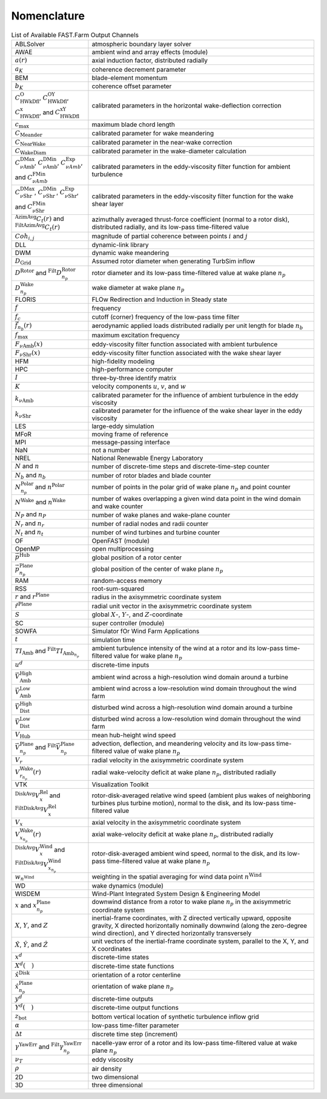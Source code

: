 .. _FF:Nomenclature:

Nomenclature
============

.. container::
   :name: Tab:FF:Nomenclature

   .. table:: List of Available FAST.Farm Output Channels

      ================= ==================
      |eqs_ABLSolver|   |txt_ABLSolver|
      |eqs_AWAE|        |txt_AWAE|
      |eqs_ar|          |txt_ar|
      |eqs_ak|          |txt_ak|
      |eqs_BEM|         |txt_BEM|
      |eqs_bK|          |txt_bK|
      |eqs_cOWk|        |txt_cOWk|
      |eqs_cmax|        |txt_cmax|
      |eqs_cmeander|    |txt_cmeander|
      |eqs_cnearwake|   |txt_cnearwake|
      |eqs_cWakeDiam|   |txt_cWakeDiam|
      |eqs_cDMaxAmb|    |txt_cDMaxAmb|
      |eqs_CDMaxShr|    |txt_CDMaxShr|
      |eqs_Ctr|         |txt_Ctr|
      |eqs_Cohij|       |txt_Cohij|
      |eqs_DLL|         |txt_DLL|
      |eqs_DWM|         |txt_DWM|
      |eqs_DGrid|       |txt_DGrid|
      |eqs_DRotor|      |txt_DRotor|
      |eqs_DnpWake|     |txt_DnpWake|
      |eqs_FLORIS|      |txt_FLORIS|
      |eqs_f|           |txt_f|
      |eqs_fc|          |txt_fc|
      |eqs_fnbr|        |txt_fnbr|
      |eqs_fmax|        |txt_fmax|
      |eqs_FAmb|        |txt_FAmb|
      |eqs_FShr|        |txt_FShr|
      |eqs_HFM|         |txt_HFM|
      |eqs_HPC|         |txt_HPC|
      |eqs_I|           |txt_I|
      |eqs_K|           |txt_K|
      |eqs_kAmb|        |txt_kAmb|
      |eqs_kShr|        |txt_kShr|
      |eqs_LES|         |txt_LES|
      |eqs_MFoR|        |txt_MFoR|
      |eqs_MPI|         |txt_MPI|
      |eqs_NaN|         |txt_NaN|
      |eqs_NREL|        |txt_NREL|
      |eqs_N|           |txt_N|
      |eqs_Nb|          |txt_Nb|
      |eqs_Nnp|         |txt_Nnp|
      |eqs_NWake|       |txt_NWake|
      |eqs_NP|          |txt_NP|
      |eqs_Nr|          |txt_Nr|
      |eqs_Nt|          |txt_Nt|
      |eqs_OF|          |txt_OF|
      |eqs_OpenMP|      |txt_OpenMP|
      |eqs_pHub|        |txt_pHub|
      |eqs_pPlane|      |txt_pPlane|
      |eqs_RAM|         |txt_RAM|
      |eqs_RSS|         |txt_RSS|
      |eqs_r|           |txt_r|
      |eqs_rPlane|      |txt_rPlane|
      |eqs_S|           |txt_S|
      |eqs_SC|          |txt_SC|
      |eqs_SOWFA|       |txt_SOWFA|
      |eqs_t|           |txt_t|
      |eqs_TIAmb|       |txt_TIAmb|
      |eqs_ud|          |txt_ud|
      |eqs_VAmbHigh|    |txt_VAmbHigh|
      |eqs_VAmbLow|     |txt_VAmbLow|
      |eqs_VDistHigh|   |txt_VDistHigh|
      |eqs_VDistLow|    |txt_VDistLow|
      |eqs_VHub|        |txt_VHub|
      |eqs_Vnp|         |txt_Vnp|
      |eqs_Vr|          |txt_Vr|
      |eqs_Vrnp|        |txt_Vrnp|
      |eqs_VTK|         |txt_VTK|
      |eqs_VxRel|       |txt_VxRel|
      |eqs_Vx|          |txt_Vx|
      |eqs_VxnpWake|    |txt_VxnpWake|
      |eqs_DiskAvgVx|   |txt_DiskAvgVx|
      |eqs_wnWind|      |txt_wnWind|
      |eqs_WD|          |txt_WD|
      |eqs_WISDEM|      |txt_WISDEM|
      |eqs_xxnp|        |txt_xxnp|
      |eqs_XYZ|         |txt_XYZ|
      |eqs_hatXYZ|      |txt_hatXYZ|
      |eqs_xd|          |txt_xd|
      |eqs_Xd|          |txt_Xd|
      |eqs_hatxDisk|    |txt_hatxDisk|
      |eqs_hatxnpPlane| |txt_hatxnpPlane|
      |eqs_yd|          |txt_yd|
      |eqs_Yd|          |txt_Yd|
      |eqs_zbot|        |txt_zbot|
      |eqs_alpha|       |txt_alpha|
      |eqs_DeltaT|      |txt_DeltaT|
      |eqs_YawErr|      |txt_YawErr|
      |eqs_nuT|         |txt_nuT|
      |eqs_rho|         |txt_rho|
      |eqs_TwoD|        |txt_TwoD|
      |eqs_ThreeD|      |txt_ThreeD|
      ================= ==================

.. |eqs_ABLSolver|   replace:: ABLSolver
.. |txt_ABLSolver|   replace:: atmospheric boundary layer solver
.. |eqs_AWAE|        replace:: AWAE
.. |txt_AWAE|        replace:: ambient wind and array effects (module)
.. |eqs_ar|          replace:: :math:`a(r)`
.. |txt_ar|          replace:: axial induction factor, distributed radially
.. |eqs_ak|          replace:: :math:`a_K`
.. |txt_ak|          replace:: coherence decrement parameter
.. |eqs_BEM|         replace:: BEM
.. |txt_BEM|         replace:: blade-element momentum
.. |eqs_bK|          replace:: :math:`b_K`
.. |txt_bK|          replace:: coherence offset parameter
.. |eqs_cOWk|        replace:: :math:`C^\text{O}_\text{HWkDfl}`, :math:`C^\text{OY}_\text{HWkDfl}`, :math:`C^\text{x}_\text{HWkDfl}`, and :math:`C^\text{xY}_\text{HWkDfl}`
.. |txt_cOWk|        replace:: calibrated parameters in the horizontal wake-deflection correction
.. |eqs_cmax|        replace:: :math:`c_\text{max}`
.. |txt_cmax|        replace:: maximum blade chord length
.. |eqs_cmeander|    replace:: :math:`C_\text{Meander}`
.. |txt_cmeander|    replace:: calibrated parameter for wake meandering
.. |eqs_cnearwake|   replace:: :math:`C_\text{NearWake}`
.. |txt_cnearwake|   replace:: calibrated parameter in the near-wake correction
.. |eqs_cWakeDiam|   replace:: :math:`C_\text{WakeDiam}`
.. |txt_cWakeDiam|   replace:: calibrated parameter in the wake-diameter  calculation
.. |eqs_cDMaxAmb|    replace:: :math:`C^\text{DMax}_{\nu \text{Amb}}`, :math:`C^\text{DMin}_{\nu \text{Amb}}`, :math:`C^\text{Exp}_{\nu Amb}`, and :math:`C^\text{FMin}_{\nu Amb}`
.. |txt_cDMaxAmb|    replace:: calibrated parameters in the eddy-viscosity filter function for ambient turbulence
.. |eqs_CDMaxShr|    replace:: :math:`C^\text{DMax}_{\nu \text{Shr}}`, :math:`C^\text{DMin}_{\nu \text{Shr}}`, :math:`C^\text{Exp}_{\nu \text{Shr}}`, and :math:`C^\text{FMin}_{\nu \text{Shr}}`
.. |txt_CDMaxShr|    replace:: calibrated parameters in the eddy-viscosity filter function for the wake shear layer
.. |eqs_Ctr|         replace:: :math:`^\text{AzimAvg}C_t(r)` and :math:`^\text{FiltAzimAvg}C_t(r)`
.. |txt_Ctr|         replace:: azimuthally averaged thrust-force coefficient (normal to a rotor disk), distributed radially, and its low-pass time-filtered value
.. |eqs_Cohij|       replace:: :math:`Coh_{i,j}`
.. |txt_Cohij|       replace:: magnitude of partial coherence between points :math:`i` and :math:`j`
.. |eqs_DLL|         replace:: DLL
.. |txt_DLL|         replace:: dynamic-link library
.. |eqs_DWM|         replace:: DWM
.. |txt_DWM|         replace:: dynamic wake meandering
.. |eqs_DGrid|       replace:: :math:`D_\text{Grid}`
.. |txt_DGrid|       replace:: Assumed rotor diameter when generating TurbSim inflow
.. |eqs_DRotor|      replace:: :math:`D^\text{Rotor}` and :math:`^\text{Filt}D_{n_p}^\text{Rotor}`
.. |txt_DRotor|      replace:: rotor diameter and its low-pass time-filtered value at wake plane :math:`n_p`
.. |eqs_DnpWake|     replace:: :math:`D_{n_p}^\text{Wake}`
.. |txt_DnpWake|     replace:: wake diameter at wake plane :math:`n_p`
.. |eqs_FLORIS|      replace:: FLORIS
.. |txt_FLORIS|      replace:: FLOw Redirection and Induction in Steady state
.. |eqs_f|           replace:: :math:`f`
.. |txt_f|           replace:: frequency
.. |eqs_fc|          replace:: :math:`f_c`
.. |txt_fc|          replace:: cutoff (corner) frequency of the low-pass time filter
.. |eqs_fnbr|        replace:: :math:`\vec{f}_{n_b}(r)`
.. |txt_fnbr|        replace:: aerodynamic applied loads distributed radially per unit length for blade :math:`n_b`
.. |eqs_fmax|        replace:: :math:`f_\text{max}`
.. |txt_fmax|        replace:: maximum excitation frequency
.. |eqs_FAmb|        replace:: :math:`F_{\nu \text{Amb}}(x)`
.. |txt_FAmb|        replace:: eddy-viscosity filter function associated with ambient turbulence
.. |eqs_FShr|        replace:: :math:`F_{\nu \text{Shr}}(x)`
.. |txt_FShr|        replace:: eddy-viscosity filter function associated with the wake shear layer
.. |eqs_HFM|         replace:: HFM
.. |txt_HFM|         replace:: high-fidelity modeling
.. |eqs_HPC|         replace:: HPC
.. |txt_HPC|         replace:: high-performance computer
.. |eqs_I|           replace:: :math:`I`
.. |txt_I|           replace:: three-by-three identify matrix
.. |eqs_K|           replace:: :math:`K`
.. |txt_K|           replace:: velocity components :math:`u`, :math:`v`, and :math:`w`
.. |eqs_kAmb|        replace:: :math:`k_{\nu \text{Amb}}`
.. |txt_kAmb|        replace:: calibrated parameter for the influence of ambient turbulence in the eddy viscosity
.. |eqs_kShr|        replace:: :math:`k_{\nu \text{Shr}}`
.. |txt_kShr|        replace:: calibrated parameter for the influence of the wake shear layer in the eddy viscosity
.. |eqs_LES|         replace:: LES
.. |txt_LES|         replace:: large-eddy simulation
.. |eqs_MFoR|        replace:: MFoR
.. |txt_MFoR|        replace:: moving frame of reference
.. |eqs_MPI|         replace:: MPI
.. |txt_MPI|         replace:: message-passing interface
.. |eqs_NaN|         replace:: NaN
.. |txt_NaN|         replace:: not a number
.. |eqs_NREL|        replace:: NREL
.. |txt_NREL|        replace:: National Renewable Energy Laboratory
.. |eqs_N|           replace:: :math:`N` and :math:`n`
.. |txt_N|           replace:: number of discrete-time steps and discrete-time-step counter
.. |eqs_Nb|          replace:: :math:`N_b` and :math:`n_b`
.. |txt_Nb|          replace:: number of rotor blades and blade counter
.. |eqs_Nnp|         replace:: :math:`N_{n_p}^\text{Polar}` and :math:`n^\text{Polar}`
.. |txt_Nnp|         replace:: number of points in the polar grid of wake plane :math:`n_p` and point counter
.. |eqs_NWake|       replace:: :math:`N^\text{Wake}` and :math:`n^\text{Wake}`
.. |txt_NWake|       replace:: number of wakes overlapping a given wind data point in the wind domain and wake counter
.. |eqs_NP|          replace:: :math:`N_P` and :math:`n_P`
.. |txt_NP|          replace:: number of wake planes and wake-plane counter
.. |eqs_Nr|          replace:: :math:`N_r` and :math:`n_r`
.. |txt_Nr|          replace:: number of radial nodes and radii counter
.. |eqs_Nt|          replace:: :math:`N_t` and :math:`n_t`
.. |txt_Nt|          replace:: number of wind turbines and turbine counter
.. |eqs_OF|          replace:: OF
.. |txt_OF|          replace:: OpenFAST (module)
.. |eqs_OpenMP|      replace:: OpenMP
.. |txt_OpenMP|      replace:: open multiprocessing
.. |eqs_pHub|        replace:: :math:`\vec{p}^\text{Hub}`
.. |txt_pHub|        replace:: global position of a rotor center
.. |eqs_pPlane|      replace:: :math:`\vec{p}^\text{Plane}_{n_p}`
.. |txt_pPlane|      replace:: global position of the center of wake plane :math:`n_p`
.. |eqs_RAM|         replace:: RAM
.. |txt_RAM|         replace:: random-access memory
.. |eqs_RSS|         replace:: RSS
.. |txt_RSS|         replace:: root-sum-squared
.. |eqs_r|           replace:: :math:`r` and :math:`r^\text{Plane}`
.. |txt_r|           replace:: radius in the axisymmetric coordinate system
.. |eqs_rPlane|      replace:: :math:`\hat{r}^\text{Plane}`
.. |txt_rPlane|      replace:: radial unit vector in the axisymmetric coordinate system
.. |eqs_S|           replace:: :math:`S`
.. |txt_S|           replace:: global :math:`X`-, :math:`Y`-, and :math:`Z`-coordinate
.. |eqs_SC|          replace:: SC
.. |txt_SC|          replace:: super controller (module)
.. |eqs_SOWFA|       replace:: SOWFA
.. |txt_SOWFA|       replace:: Simulator fOr Wind Farm Applications
.. |eqs_t|           replace:: :math:`t`
.. |txt_t|           replace:: simulation time
.. |eqs_TIAmb|       replace:: :math:`TI_\text{Amb}` and :math:`^\text{Filt}TI_{\text{Amb}_{n_p}}`
.. |txt_TIAmb|       replace:: ambient turbulence intensity of the wind at a rotor and its low-pass time-filtered value for wake plane :math:`n_p`
.. |eqs_ud|          replace:: :math:`u^d`
.. |txt_ud|          replace:: discrete-time inputs
.. |eqs_VAmbHigh|    replace:: :math:`\vec{V}_\text{Amb}^\text{High}`
.. |txt_VAmbHigh|    replace:: ambient wind across a high-resolution wind domain around a turbine
.. |eqs_VAmbLow|     replace:: :math:`\vec{V}_\text{Amb}^\text{Low}`
.. |txt_VAmbLow|     replace:: ambient wind across a  low-resolution wind domain throughout the wind farm
.. |eqs_VDistHigh|   replace:: :math:`\vec{V}_\text{Dist}^\text{High}`
.. |txt_VDistHigh|   replace:: disturbed wind across a high-resolution wind domain around a turbine
.. |eqs_VDistLow|    replace:: :math:`\vec{V}_\text{Dist}^\text{Low}`
.. |txt_VDistLow|    replace:: disturbed wind across a low-resolution wind domain throughout the wind farm
.. |eqs_VHub|        replace:: :math:`V_\text{Hub}`
.. |txt_VHub|        replace:: mean hub-height wind speed
.. |eqs_Vnp|         replace:: :math:`\vec{V}_{n_p}^\text{Plane}` and :math:`^\text{Filt}\vec{V}_{n_p}^\text{Plane}`
.. |txt_Vnp|         replace:: advection, deflection,  and meandering velocity and its low-pass time-filtered value of wake plane :math:`n_p`
.. |eqs_Vr|          replace:: :math:`V_r`
.. |txt_Vr|          replace:: radial velocity in the axisymmetric coordinate system
.. |eqs_Vrnp|        replace:: :math:`V_{r_{n_p}}^\text{Wake}(r)`
.. |txt_Vrnp|        replace:: radial wake-velocity deficit at wake plane :math:`n_p`, distributed radially
.. |eqs_VTK|         replace:: VTK
.. |txt_VTK|         replace:: Visualization Toolkit
.. |eqs_VxRel|       replace:: :math:`^\text{DiskAvg}V_x^\text{Rel}` and :math:`^\text{FiltDiskAvg}V_x^\text{Rel}`
.. |txt_VxRel|       replace:: rotor-disk-averaged relative wind speed (ambient plus wakes of neighboring turbines plus turbine motion), normal to the disk, and its low-pass time-filtered value
.. |eqs_Vx|          replace:: :math:`V_x`
.. |txt_Vx|          replace:: axial velocity in the axisymmetric coordinate system
.. |eqs_VxnpWake|    replace:: :math:`V_{x_{n_p}}^\text{Wake}(r)`
.. |txt_VxnpWake|    replace:: axial wake-velocity deficit at wake plane :math:`n_p`, distributed radially
.. |eqs_DiskAvgVx|   replace:: :math:`^\text{DiskAvg}V_x^\text{Wind}` and :math:`^\text{FiltDiskAvg}V_{x_{n_p}}^\text{Wind}`
.. |txt_DiskAvgVx|   replace:: rotor-disk-averaged ambient wind speed, normal to the disk, and its low-pass time-filtered value at wake plane :math:`n_p`
.. |eqs_wnWind|      replace:: :math:`w_{n^\text{Wind}}`
.. |txt_wnWind|      replace:: weighting in the spatial averaging for wind data point :math:`n^\text{Wind}`
.. |eqs_WD|          replace:: WD
.. |txt_WD|          replace:: wake dynamics (module)
.. |eqs_WISDEM|      replace:: WISDEM
.. |txt_WISDEM|      replace:: Wind-Plant Integrated System Design & Engineering Model
.. |eqs_xxnp|        replace:: :math:`x` and :math:`x_{n_p}^\text{Plane}`
.. |txt_xxnp|        replace:: downwind distance from a rotor to wake plane :math:`n_p` in the axisymmetric coordinate system
.. |eqs_XYZ|         replace:: :math:`X`, :math:`Y`, and :math:`Z`
.. |txt_XYZ|         replace:: inertial-frame coordinates, with Z directed vertically upward, opposite gravity, X directed horizontally nominally downwind (along the zero-degree wind direction), and Y directed horizontally transversely
.. |eqs_hatXYZ|      replace:: :math:`\hat{X}`, :math:`\hat{Y}`, and :math:`\hat{Z}`
.. |txt_hatXYZ|      replace:: unit vectors of the inertial-frame coordinate system, parallel to the X, Y, and X coordinates
.. |eqs_xd|          replace:: :math:`x^d`
.. |txt_xd|          replace:: discrete-time states
.. |eqs_Xd|          replace:: :math:`X^d(\quad)`
.. |txt_Xd|          replace:: discrete-time state functions
.. |eqs_hatxDisk|    replace:: :math:`\hat{x}^\text{Disk}`
.. |txt_hatxDisk|    replace:: orientation of a rotor centerline
.. |eqs_hatxnpPlane| replace:: :math:`\hat{x}_{n_p}^\text{Plane}`
.. |txt_hatxnpPlane| replace:: orientation of wake plane :math:`n_p`
.. |eqs_yd|          replace:: :math:`y^d`
.. |txt_yd|          replace:: discrete-time outputs
.. |eqs_Yd|          replace:: :math:`Y^d(\quad)`
.. |txt_Yd|          replace:: discrete-time output functions
.. |eqs_zbot|        replace:: :math:`z_\text{bot}`
.. |txt_zbot|        replace:: bottom vertical location of synthetic turbulence inflow grid
.. |eqs_alpha|       replace:: :math:`\alpha`
.. |txt_alpha|       replace:: low-pass time-filter parameter
.. |eqs_DeltaT|      replace:: :math:`\Delta t`
.. |txt_DeltaT|      replace:: discrete time step (increment)
.. |eqs_YawErr|      replace:: :math:`\gamma^\text{YawErr}` and :math:`^\text{Filt}\gamma_{n_p}^\text{YawErr}`
.. |txt_YawErr|      replace:: nacelle-yaw error of a rotor and its low-pass time-filtered value at wake plane :math:`n_p`
.. |eqs_nuT|         replace:: :math:`\nu_T`
.. |txt_nuT|         replace:: eddy viscosity
.. |eqs_rho|         replace:: :math:`\rho`
.. |txt_rho|         replace:: air density
.. |eqs_TwoD|        replace:: 2D
.. |txt_TwoD|        replace:: two dimensional
.. |eqs_ThreeD|      replace:: 3D
.. |txt_ThreeD|      replace:: three dimensional
